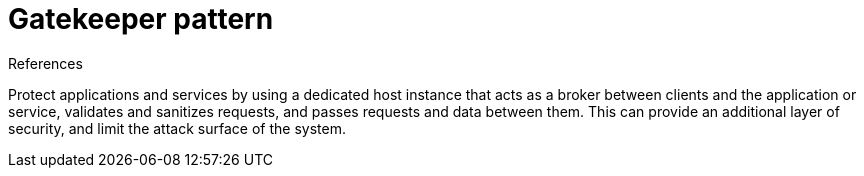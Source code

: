 = Gatekeeper pattern
:toc:
:icons: font
:source-highlighter: rouge
:imagesdir: ./images

.References
[sidebar]
****

****

Protect applications and services by using a dedicated host instance that acts as a broker between clients and the application or service, validates and sanitizes requests, and passes requests and data between them. This can provide an additional layer of security, and limit the attack surface of the system.

